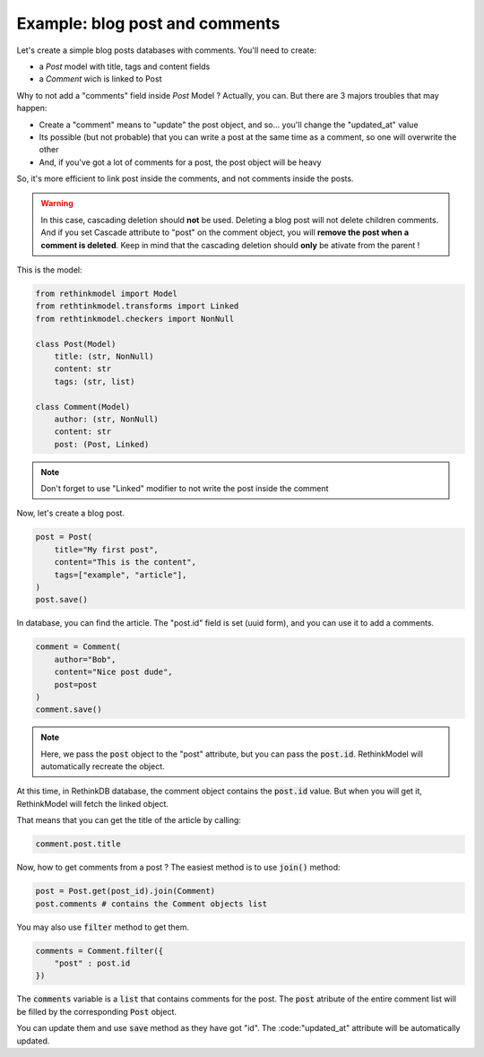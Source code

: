 Example: blog post and comments
===============================

Let's create a simple blog posts databases with comments. You'll need to create:

- a `Post` model with title, tags and content fields
- a `Comment` wich is linked to Post

Why to not add a "comments" field inside `Post` Model ? Actually, you can. But there are 3 majors troubles that may happen:

- Create a "comment" means to "update" the post object, and so... you'll change the "updated_at" value
- Its possible (but not probable) that you can write a post at the same time as a comment, so one will overwrite the other
- And, if you've got a lot of comments for a post, the post object will be heavy

So, it's more efficient to link post inside the comments, and not comments inside the posts.

.. warning::

    In this case, cascading deletion should **not** be used. Deleting a blog post will not delete children comments. And if you set Cascade attribute to "post" on the comment object, you will **remove the post when a comment is deleted**. Keep in mind that the cascading deletion should **only** be ativate from the parent !

This is the model:

.. code-block::

    from rethinkmodel import Model
    from rethtinkmodel.transforms import Linked
    from rethtinkmodel.checkers import NonNull

    class Post(Model)
        title: (str, NonNull)
        content: str
        tags: (str, list)

    class Comment(Model)
        author: (str, NonNull)
        content: str
        post: (Post, Linked)

.. note::

    Don't forget to use "Linked" modifier to not write the post inside the comment


Now, let's create a blog post.


.. code-block::

    post = Post(
        title="My first post",
        content="This is the content",
        tags=["example", "article"],
    )
    post.save()

In database, you can find the article. The "post.id" field is set (uuid form), and you can use it to add a comments.

.. code-block::

    comment = Comment(
        author="Bob",
        content="Nice post dude",
        post=post
    )
    comment.save()

.. note::

    Here, we pass the :code:`post` object to the "post" attribute, but you can pass the :code:`post.id`. RethinkModel will automatically recreate the object.

At this time, in RethinkDB database, the comment object contains the :code:`post.id` value. But when you will get it, RethinkModel will fetch the linked object.

That means that you can get the title of the article by calling:

.. code-block::

    comment.post.title


Now, how to get comments from a post ? The easiest method is to use :code:`join()` method:

.. code-block::

    post = Post.get(post_id).join(Comment)
    post.comments # contains the Comment objects list


You may also use :code:`filter` method to get them.

.. code-block::

    comments = Comment.filter({
        "post" : post.id
    })


The :code:`comments` variable is a :code:`list` that contains comments for the post. The :code:`post` atribute of the entire comment list will be filled by the corresponding :code:`Post` object.

You can update them and use :code:`save` method as they have got "id". The :code:"updated_at" attribute will be automatically updated.
